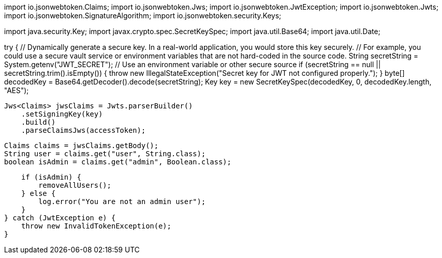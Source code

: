 import io.jsonwebtoken.Claims;
import io.jsonwebtoken.Jws;
import io.jsonwebtoken.JwtException;
import io.jsonwebtoken.Jwts;
import io.jsonwebtoken.SignatureAlgorithm;
import io.jsonwebtoken.security.Keys;

import java.security.Key;
import javax.crypto.spec.SecretKeySpec;
import java.util.Base64;
import java.util.Date;

// ... other imports and class definition

try {
    // Dynamically generate a secure key. In a real-world application, you would store this key securely.
    // For example, you could use a secure vault service or environment variables that are not hard-coded in the source code.
    String secretString = System.getenv("JWT_SECRET"); // Use an environment variable or other secure source
    if (secretString == null || secretString.trim().isEmpty()) {
        throw new IllegalStateException("Secret key for JWT not configured properly.");
    }
    byte[] decodedKey = Base64.getDecoder().decode(secretString);
    Key key = new SecretKeySpec(decodedKey, 0, decodedKey.length, "AES");

    Jws<Claims> jwsClaims = Jwts.parserBuilder()
        .setSigningKey(key)
        .build()
        .parseClaimsJws(accessToken);

    Claims claims = jwsClaims.getBody();
    String user = claims.get("user", String.class);
    boolean isAdmin = claims.get("admin", Boolean.class);

    if (isAdmin) {
        removeAllUsers();
    } else {
        log.error("You are not an admin user");
    }
} catch (JwtException e) {
    throw new InvalidTokenException(e);
}
